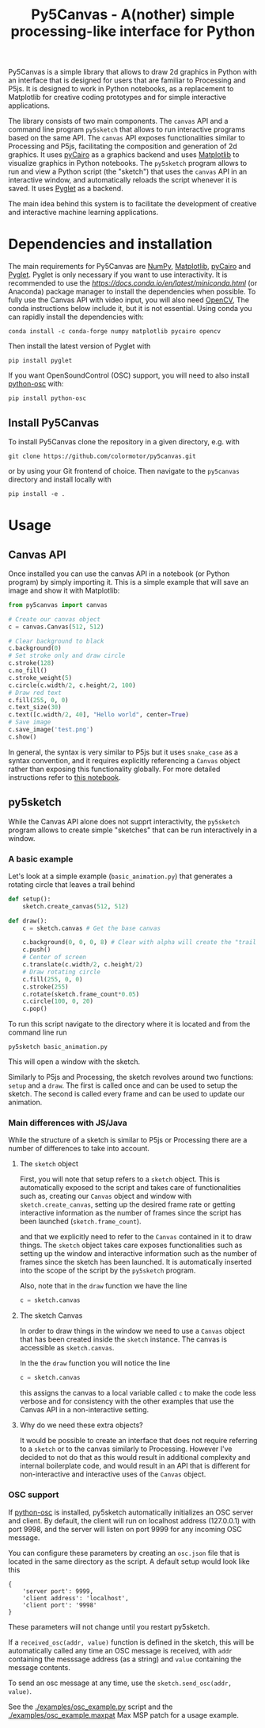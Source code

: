 #+title: Py5Canvas - A(nother) simple processing-like interface for Python

Py5Canvas is a simple library that allows to draw 2d graphics in Python with an interface that is designed for users that are familiar to Processing and P5js.
It is designed to work in Python notebooks, as a replacement to Matplotlib for creative coding prototypes and for simple interactive applications.

The library consists of two main components. The ~canvas~ API and a command line program ~py5sketch~ that allows to run interactive programs based on the same API. The ~canvas~ API exposes functionalities similar to Processing and P5js, facilitating the composition and generation of 2d graphics. It uses [[https://pycairo.readthedocs.io/en/latest/][pyCairo]] as a graphics backend and uses [[https://matplotlib.org][Matplotlib]] to visualize graphics in Python notebooks. The ~py5sketch~ program allows to run and view a Python script (the "sketch") that uses the ~canvas~ API in an interactive window, and automatically reloads the script whenever it is saved. It uses [[https://pyglet.readthedocs.io/en/latest/][Pyglet]] as a backend.

The main idea behind this system is to facilitate the development of creative and interactive machine learning applications.

* Dependencies and installation
The main requirements for Py5Canvas are [[https://numpy.org][NumPy]], [[https://matplotlib.org][Matplotlib]], [[https://pycairo.readthedocs.io/en/latest/][pyCairo]] and [[https://pyglet.readthedocs.io/en/latest/][Pyglet]]. Pyglet is only necessary if you want to use interactivity. It is recommended to use the [[Miniconda][https://docs.conda.io/en/latest/miniconda.html]] (or Anaconda) package manager to install the dependencies when possible. To fully use the Canvas API with video input, you will also need [[https://opencv.org][OpenCV]], The conda instructions below include it, but it is not essential.  Using conda you can rapidly install the dependencies with:
#+begin_example
conda install -c conda-forge numpy matplotlib pycairo opencv
#+end_example
Then install the latest version of Pyglet with
#+begin_example
pip install pyglet
#+end_example

If you want OpenSoundControl (OSC) support, you will need to also install [[https://pypi.org/project/python-osc/][python-osc]] with:
#+begin_example
pip install python-osc
#+end_example

** Install Py5Canvas
To install Py5Canvas clone the repository in a given directory, e.g. with
#+begin_example
git clone https://github.com/colormotor/py5canvas.git
#+end_example
or by using your Git frontend of choice.
Then navigate to the ~py5canvas~ directory and install locally with
#+begin_example
pip install -e .
#+end_example

* Usage
** Canvas API
Once installed you can use the canvas API in a notebook (or Python program) by simply importing it. This is a simple example that will save an image and show it with Matplotlib:
#+begin_src python
from py5canvas import canvas

# Create our canvas object
c = canvas.Canvas(512, 512)

# Clear background to black
c.background(0)
# Set stroke only and draw circle
c.stroke(128)
c.no_fill()
c.stroke_weight(5)
c.circle(c.width/2, c.height/2, 100)
# Draw red text
c.fill(255, 0, 0)
c.text_size(30)
c.text([c.width/2, 40], "Hello world", center=True)
# Save image
c.save_image('test.png')
c.show()
#+end_src

In general, the syntax is very similar to P5js but it uses ~snake_case~ as a syntax convention, and it requires explicitly referencing a ~Canvas~ object rather than exposing this functionality globally. For more detailed instructions refer to [[https://github.com/colormotor/py5canvas/blob/main/examples/canvas_tutorial.ipynb][this notebook]].

** py5sketch
While the Canvas API alone does not supprt interactivity, the ~py5sketch~ program allows to create simple "sketches" that can be run interactively in a window.

*** A basic example
Let's look at a simple example (~basic_animation.py~) that generates a rotating circle that leaves a trail behind

#+begin_src python
def setup():
    sketch.create_canvas(512, 512)

def draw():
    c = sketch.canvas # Get the base canvas

    c.background(0, 0, 0, 8) # Clear with alpha will create the "trail effect"
    c.push()
    # Center of screen
    c.translate(c.width/2, c.height/2)
    # Draw rotating circle
    c.fill(255, 0, 0)
    c.stroke(255)
    c.rotate(sketch.frame_count*0.05)
    c.circle(100, 0, 20)
    c.pop()
#+end_src

To run this script navigate to the directory where it is located and from the command line run
#+begin_example
py5sketch basic_animation.py
#+end_example

This will open a window with the sketch.

Similarly to P5js and Processing, the sketch revolves around two functions: ~setup~ and a ~draw~. The first is called once and can be used to setup the sketch. The second is called every frame and can be used to update our animation.
*** Main differences with JS/Java
While the structure of a sketch is similar to P5js or Processing there are a number of differences to take into account.

**** The ~sketch~ object
First, you will note that setup refers to a ~sketch~ object. This is automatically exposed to the script and takes care of functionalities such as, creating our ~Canvas~ object and window with ~sketch.create_canvas~, setting up the desired frame rate or getting interactive information as the number of frames since the script has been launched (~sketch.frame_count~).

and that we explicitly need to refer to the ~Canvas~ contained in it to draw things. The ~sketch~ object takes care exposes functionalities such as setting up the window and interactive information such as the number of frames since the sketch has been launched. It is automatically inserted into the scope of the script by the ~py5sketch~ program.

Also, note that in the ~draw~ function we have the line
#+begin_src python
c = sketch.canvas
#+end_src

**** The sketch Canvas
In order to draw things in the window we need to use a ~Canvas~ object that has been created inside the ~sketch~ instance. The canvas is accessible as ~sketch.canvas~.

In the the ~draw~ function you will notice the line
#+begin_src python
c = sketch.canvas
#+end_src
this assigns the canvas to a local variable called ~c~ to make the code less verbose and for consistency with the other examples that use the Canvas API in a non-interactive setting.


**** Why do we need these extra objects?
It would be possible to create an interface that does not require referring to a ~sketch~ or to the canvas similarly to Processing. However I've decided to not do that as this would result in additional complexity and internal boilerplate code, and would result in an API that is different for non-interactive and interactive uses of the ~Canvas~ object.
*** OSC support
If [[https://pypi.org/project/python-osc/][python-osc]] is installed, py5sketch automatically initializes an OSC server and client.
By default, the client will run on localhost address (127.0.0.1) with port 9998,
and the server will listen on port 9999 for any incoming OSC message.

You can configure these parameters by creating an ~osc.json~ file that is located in the same directory as the script.
A default setup would look like this
#+begin_example
{
    'server port': 9999,
    'client address': 'localhost',
    'client port': '9998'
}
#+end_example

These parameters will not change until you restart py5sketch.


If a ~received_osc(addr, value)~ function is defined in the sketch, this will be automatically called any time an OSC message is received, with ~addr~ containing the messsage address (as a string) and ~value~ containing the message contents.

To send an osc message at any time, use the ~sketch.send_osc(addr, value)~.

See the [[./examples/osc_example.py]] script and the [[./examples/osc_example.maxpat]] Max MSP patch for a usage example.
